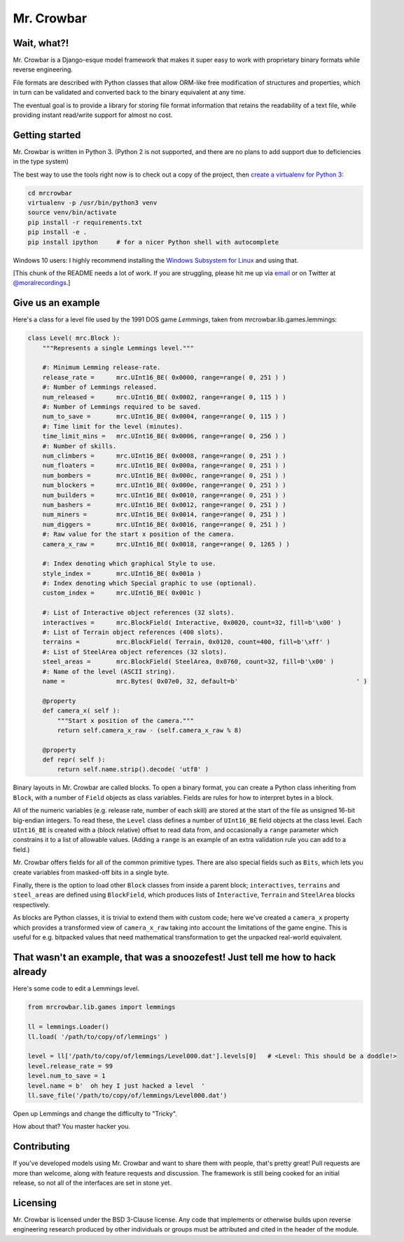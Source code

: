 Mr. Crowbar
###########

.. image:: doc/source/_static/mrcrowbar.png

Wait, what?!
============

Mr. Crowbar is a Django-esque model framework that makes it super easy to work with proprietary binary formats while reverse engineering. 

File formats are described with Python classes that allow ORM-like free modification of structures and properties, which in turn can be validated and converted back to the binary equivalent at any time.

The eventual goal is to provide a library for storing file format information that retains the readability of a text file, while providing instant read/write support for almost no cost.


Getting started
===============

Mr. Crowbar is written in Python 3. (Python 2 is not supported, and there are no plans to add support due to deficiencies in the type system)

The best way to use the tools right now is to check out a copy of the project, then `create a virtualenv for Python 3 <http://python-guide-pt-br.readthedocs.io/en/latest/dev/virtualenvs/>`_:

.. code:: bash
   
    cd mrcrowbar
    virtualenv -p /usr/bin/python3 venv
    source venv/bin/activate
    pip install -r requirements.txt
    pip install -e .
    pip install ipython     # for a nicer Python shell with autocomplete

Windows 10 users: I highly recommend installing the `Windows Subsystem for Linux <https://msdn.microsoft.com/en-us/commandline/wsl/install_guide>`_ and using that.

[This chunk of the README needs a lot of work. If you are struggling, please hit me up via `email <mailto:code@moral.net.au>`_ or on Twitter at `@moralrecordings <https://twitter.com/moralrecordings>`_.]


Give us an example
==================

Here's a class for a level file used by the 1991 DOS game *Lemmings*, taken from mrcrowbar.lib.games.lemmings:

.. code:: python

    class Level( mrc.Block ):
        """Represents a single Lemmings level."""

        #: Minimum Lemming release-rate.
        release_rate =      mrc.UInt16_BE( 0x0000, range=range( 0, 251 ) )
        #: Number of Lemmings released.
        num_released =      mrc.UInt16_BE( 0x0002, range=range( 0, 115 ) )
        #: Number of Lemmings required to be saved.
        num_to_save =       mrc.UInt16_BE( 0x0004, range=range( 0, 115 ) )
        #: Time limit for the level (minutes).
        time_limit_mins =   mrc.UInt16_BE( 0x0006, range=range( 0, 256 ) )
        #: Number of skills.
        num_climbers =      mrc.UInt16_BE( 0x0008, range=range( 0, 251 ) )
        num_floaters =      mrc.UInt16_BE( 0x000a, range=range( 0, 251 ) )
        num_bombers =       mrc.UInt16_BE( 0x000c, range=range( 0, 251 ) )
        num_blockers =      mrc.UInt16_BE( 0x000e, range=range( 0, 251 ) )
        num_builders =      mrc.UInt16_BE( 0x0010, range=range( 0, 251 ) )
        num_bashers =       mrc.UInt16_BE( 0x0012, range=range( 0, 251 ) )
        num_miners =        mrc.UInt16_BE( 0x0014, range=range( 0, 251 ) )
        num_diggers =       mrc.UInt16_BE( 0x0016, range=range( 0, 251 ) )
        #: Raw value for the start x position of the camera.
        camera_x_raw =      mrc.UInt16_BE( 0x0018, range=range( 0, 1265 ) )
        
        #: Index denoting which graphical Style to use.
        style_index =       mrc.UInt16_BE( 0x001a )
        #: Index denoting which Special graphic to use (optional).
        custom_index =      mrc.UInt16_BE( 0x001c )

        #: List of Interactive object references (32 slots).
        interactives =      mrc.BlockField( Interactive, 0x0020, count=32, fill=b'\x00' )
        #: List of Terrain object references (400 slots).
        terrains =          mrc.BlockField( Terrain, 0x0120, count=400, fill=b'\xff' )
        #: List of SteelArea object references (32 slots).
        steel_areas =       mrc.BlockField( SteelArea, 0x0760, count=32, fill=b'\x00' )
        #: Name of the level (ASCII string).
        name =              mrc.Bytes( 0x07e0, 32, default=b'                                ' )

        @property
        def camera_x( self ):
            """Start x position of the camera."""
            return self.camera_x_raw - (self.camera_x_raw % 8)

        @property
        def repr( self ):
            return self.name.strip().decode( 'utf8' )

Binary layouts in Mr. Crowbar are called blocks. To open a binary format, you can create a Python class inheriting from ``Block``, with a number of ``Field`` objects as class variables. Fields are rules for how to interpret bytes in a block.

All of the numeric variables (e.g. release rate, number of each skill) are stored at the start of the file as unsigned 16-bit big-endian integers. To read these, the ``Level`` class defines a number of ``UInt16_BE`` field objects at the class level. Each ``UInt16_BE`` is created with a (block relative) offset to read data from, and occasionally a ``range`` parameter which constrains it to a list of allowable values. (Adding a ``range`` is an example of an extra validation rule you can add to a field.)

Mr. Crowbar offers fields for all of the common primitive types. There are also special fields such as ``Bits``, which lets you create variables from masked-off bits in a single byte.

Finally, there is the option to load other ``Block`` classes from inside a parent block; ``interactives``, ``terrains`` and ``steel_areas`` are defined using ``BlockField``, which produces lists of ``Interactive``, ``Terrain`` and ``SteelArea`` blocks respectively.

As blocks are Python classes, it is trivial to extend them with custom code; here we've created a ``camera_x`` property which provides a transformed view of ``camera_x_raw`` taking into account the limitations of the game engine. This is useful for e.g. bitpacked values that need mathematical transformation to get the unpacked real-world equivalent.


That wasn't an example, that was a snoozefest! Just tell me how to hack already 
===============================================================================

Here's some code to edit a Lemmings level.

.. code:: python

    from mrcrowbar.lib.games import lemmings

    ll = lemmings.Loader()
    ll.load( '/path/to/copy/of/lemmings' )

    level = ll['/path/to/copy/of/lemmings/Level000.dat'].levels[0]   # <Level: This should be a doddle!>
    level.release_rate = 99
    level.num_to_save = 1
    level.name = b'  oh hey I just hacked a level  '
    ll.save_file('/path/to/copy/of/lemmings/Level000.dat')

Open up Lemmings and change the difficulty to "Tricky". 

.. image:: doc/source/_static/leet_hacksaw.png

How about that? You master hacker you.


Contributing 
============

If you've developed models using Mr. Crowbar and want to share them with people, that's pretty great! Pull requests are more than welcome, along with feature requests and discussion. The framework is still being cooked for an initial release, so not all of the interfaces are set in stone yet.


Licensing
=========

Mr. Crowbar is licensed under the BSD 3-Clause license. Any code that implements or otherwise builds upon reverse engineering research produced by other individuals or groups must be attributed and cited in the header of the module.

